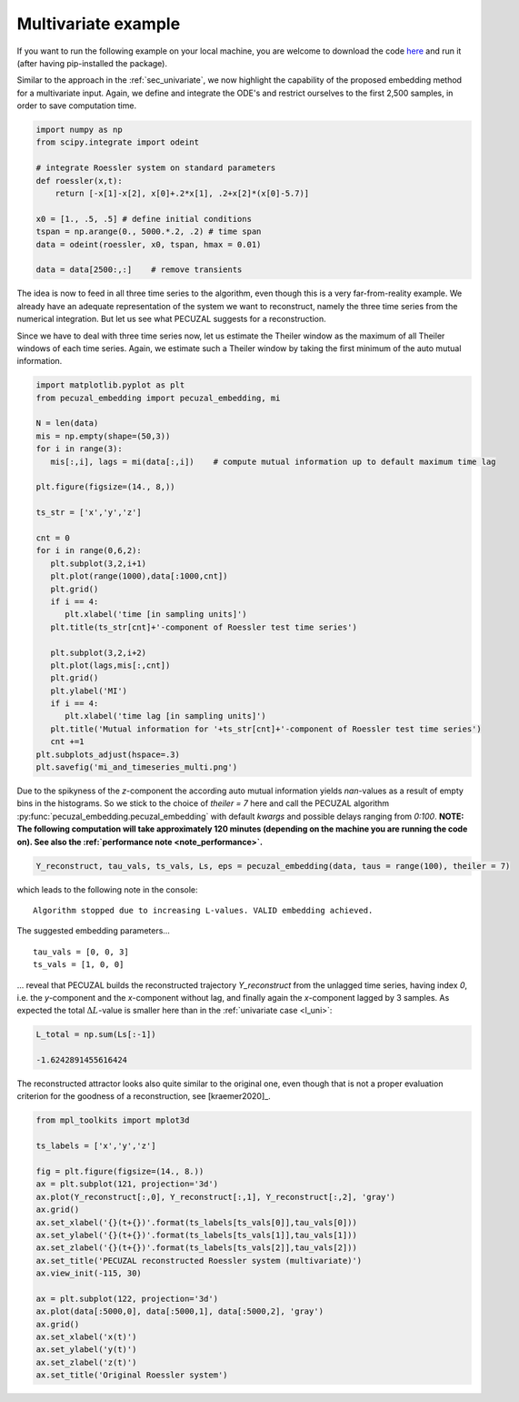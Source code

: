 .. _sec_multivariate:

Multivariate example
====================

If you want to run the following example on your local machine, you are welcome to download the code
`here <https://github.com/hkraemer/PECUZAL_python/blob/docs-config/docs/compute_documentation_examples.py>`_ 
and run it (after having pip-installed the package).

Similar to the approach in the :ref:`sec_univariate`, we now highlight the capability of the
proposed embedding method for a multivariate input. Again, we define and integrate the
ODE's and restrict ourselves to the first 2,500 samples, in order to save computation time.

.. code-block:: python
   
    import numpy as np
    from scipy.integrate import odeint

    # integrate Roessler system on standard parameters
    def roessler(x,t):
        return [-x[1]-x[2], x[0]+.2*x[1], .2+x[2]*(x[0]-5.7)]

    x0 = [1., .5, .5] # define initial conditions
    tspan = np.arange(0., 5000.*.2, .2) # time span
    data = odeint(roessler, x0, tspan, hmax = 0.01)

    data = data[2500:,:]    # remove transients

The idea is now to feed in all three time series to the algorithm, even though this is a very
far-from-reality example. We already have an adequate representation of the system we want to
reconstruct, namely the three time series from the numerical integration. But let us see what
PECUZAL suggests for a reconstruction.

Since we have to deal with three time series now, let us estimate the Theiler window as the
maximum of all Theiler windows of each time series. Again, we estimate such a Theiler window
by taking the first minimum of the auto mutual information.

.. code-block:: python
   
   import matplotlib.pyplot as plt
   from pecuzal_embedding import pecuzal_embedding, mi

   N = len(data)
   mis = np.empty(shape=(50,3))
   for i in range(3):
      mis[:,i], lags = mi(data[:,i])    # compute mutual information up to default maximum time lag

   plt.figure(figsize=(14., 8,))

   ts_str = ['x','y','z']

   cnt = 0
   for i in range(0,6,2):
      plt.subplot(3,2,i+1)
      plt.plot(range(1000),data[:1000,cnt])
      plt.grid()
      if i == 4:
         plt.xlabel('time [in sampling units]')
      plt.title(ts_str[cnt]+'-component of Roessler test time series')

      plt.subplot(3,2,i+2)
      plt.plot(lags,mis[:,cnt])
      plt.grid()
      plt.ylabel('MI')
      if i == 4:
         plt.xlabel('time lag [in sampling units]')
      plt.title('Mutual information for '+ts_str[cnt]+'-component of Roessler test time series')
      cnt +=1
   plt.subplots_adjust(hspace=.3)
   plt.savefig('mi_and_timeseries_multi.png')

.. _fig_mi_multi:

.. image:: ./docsource/images/mi_and_timeseries_multi.png

Due to the spikyness of the `z`-component the according auto mutual information yields `nan`-values as
a result of empty bins in the histograms. So we stick to the choice of `theiler = 7` here and 
call the PECUZAL algorithm :py:func:`pecuzal_embedding.pecuzal_embedding` with default `kwargs` 
and possible delays ranging from `0:100`.
**NOTE: The following computation will take approximately 120 minutes (depending on the machine you are running the code on).
See also the :ref:`performance note <note_performance>`.**

.. code-block:: python

   Y_reconstruct, tau_vals, ts_vals, Ls, eps = pecuzal_embedding(data, taus = range(100), theiler = 7)

which leads to the following note in the console:

::

   Algorithm stopped due to increasing L-values. VALID embedding achieved.


The suggested embedding parameters...

::

   tau_vals = [0, 0, 3]
   ts_vals = [1, 0, 0]

... reveal that PECUZAL builds the reconstructed trajectory `Y_reconstruct` from the unlagged time series, having
index `0`, i.e. the `y`-component and the `x`-component without lag, and finally again the `x`-component lagged
by 3 samples. As expected the total :math:`\Delta L`-value is smaller here than in the :ref:`univariate case <l_uni>`:

.. code-block:: python

   L_total = np.sum(Ls[:-1])

   -1.6242891455616424


The reconstructed attractor looks also quite similar to the original one, even though that is not a proper evaluation
criterion for the goodness of a reconstruction, see [kraemer2020]_.

.. code-block:: python
   
   from mpl_toolkits import mplot3d
   
   ts_labels = ['x','y','z']

   fig = plt.figure(figsize=(14., 8.))
   ax = plt.subplot(121, projection='3d')
   ax.plot(Y_reconstruct[:,0], Y_reconstruct[:,1], Y_reconstruct[:,2], 'gray')
   ax.grid()
   ax.set_xlabel('{}(t+{})'.format(ts_labels[ts_vals[0]],tau_vals[0]))
   ax.set_ylabel('{}(t+{})'.format(ts_labels[ts_vals[1]],tau_vals[1]))
   ax.set_zlabel('{}(t+{})'.format(ts_labels[ts_vals[2]],tau_vals[2]))
   ax.set_title('PECUZAL reconstructed Roessler system (multivariate)')
   ax.view_init(-115, 30)

   ax = plt.subplot(122, projection='3d')
   ax.plot(data[:5000,0], data[:5000,1], data[:5000,2], 'gray')
   ax.grid()
   ax.set_xlabel('x(t)')
   ax.set_ylabel('y(t)')
   ax.set_zlabel('z(t)')
   ax.set_title('Original Roessler system')


.. _fig_rec_multi:

.. image:: ./docsource/images/reconstruction_multi.png

